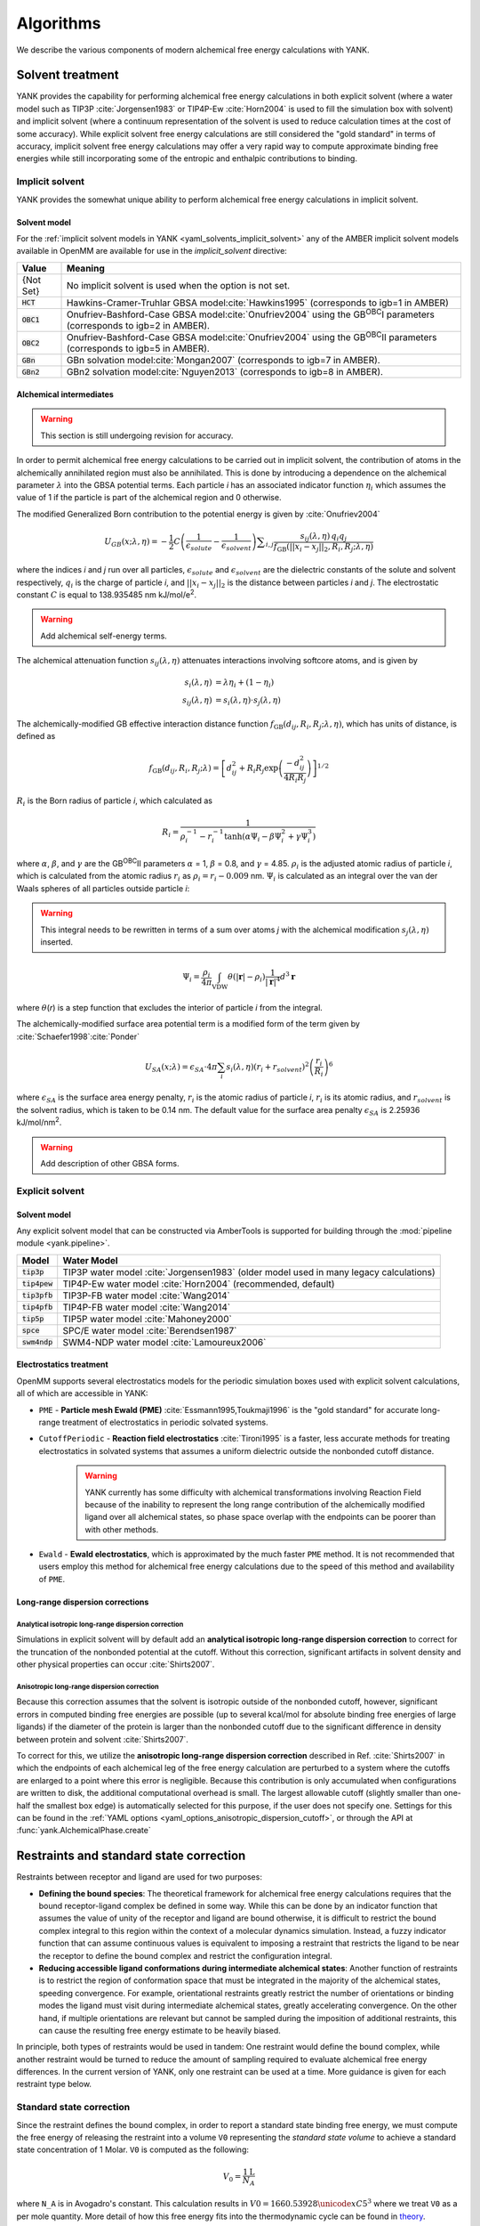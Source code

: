.. _algorithms:

.. py:currentmodule:: yank

**********
Algorithms
**********

We describe the various components of modern alchemical free energy calculations with YANK.

Solvent treatment
=================

YANK provides the capability for performing alchemical free energy calculations in both explicit solvent (where a water
model such as TIP3P :cite:`Jorgensen1983` or TIP4P-Ew :cite:`Horn2004` is used to fill the simulation box with solvent)
and implicit solvent (where a continuum representation of the solvent is used to reduce calculation times at the cost of
some accuracy).
While explicit solvent free energy calculations are still considered the "gold standard" in terms of accuracy, implicit
solvent free energy calculations may offer a very rapid way to compute approximate binding free energies while still
incorporating some of the entropic and enthalpic contributions to binding.

Implicit solvent
----------------

YANK provides the somewhat unique ability to perform alchemical free energy calculations in implicit solvent.

Solvent model
^^^^^^^^^^^^^

For the :ref:`implicit solvent models in YANK <yaml_solvents_implicit_solvent>` any of the AMBER implicit solvent models
available in OpenMM are available for use in the `implicit_solvent` directive:

.. tabularcolumns:: |l|L|

=============  ==================================================================================================================================
Value          Meaning
=============  ==================================================================================================================================
{Not Set}      No implicit solvent is used when the option is not set.
:code:`HCT`    Hawkins-Cramer-Truhlar GBSA model\ :cite:`Hawkins1995` (corresponds to igb=1 in AMBER)
:code:`OBC1`   Onufriev-Bashford-Case GBSA model\ :cite:`Onufriev2004` using the GB\ :sup:`OBC`\ I parameters (corresponds to igb=2 in AMBER).
:code:`OBC2`   Onufriev-Bashford-Case GBSA model\ :cite:`Onufriev2004` using the GB\ :sup:`OBC`\ II parameters (corresponds to igb=5 in AMBER).
:code:`GBn`    GBn solvation model\ :cite:`Mongan2007` (corresponds to igb=7 in AMBER).
:code:`GBn2`   GBn2 solvation model\ :cite:`Nguyen2013` (corresponds to igb=8 in AMBER).
=============  ==================================================================================================================================

Alchemical intermediates
^^^^^^^^^^^^^^^^^^^^^^^^

.. warning:: This section is still undergoing revision for accuracy.

In order to permit alchemical free energy calculations to be carried out in implicit solvent, the contribution of atoms
in the alchemically annihilated region must also be annihilated.
This is done by introducing a dependence on the alchemical parameter :math:`\lambda` into the GBSA potential terms.
Each particle *i* has an associated indicator function :math:`\eta_i` which assumes the value of 1 if the particle is
part of the alchemical region and 0 otherwise.

The modified Generalized Born contribution to the potential energy is given by :cite:`Onufriev2004`

.. math::
   U_{GB}(x; \lambda, \eta) = - \frac{1}{2} C \left(\frac{1}{\epsilon_{\mathit{solute}}}-\frac{1}{\epsilon_{\mathit{solvent}}}\right)\sum _{i,j}\frac{ s_{ij}(\lambda,\eta) \, {q}_{i} {q}_{j}}{{f}_{\text{GB}}\left(||x_i - x_j||_2,{R}_{i},{R}_{j};\lambda, \eta\right)}

where the indices *i* and *j* run over all particles, :math:`\epsilon_\mathit{solute}` and :math:`\epsilon_\mathit{solvent}`
are the dielectric constants of the solute and solvent respectively, :math:`q_i` is the charge of particle *i*\ ,
and :math:`||x_i - x_j||_2` is the distance between particles *i* and *j*.
The electrostatic constant :math:`C` is equal to 138.935485 nm kJ/mol/e\ :sup:`2`\ .

.. warning:: Add alchemical self-energy terms.

The alchemical attenuation function :math:`s_{ij}(\lambda, \eta)` attenuates interactions involving softcore atoms, and is given by

.. math::
   s_i(\lambda,\eta) &= \lambda \eta_i + (1-\eta_i) \\
   s_{ij}(\lambda,\eta) &= s_i(\lambda,\eta) \cdot s_j(\lambda,\eta)

The alchemically-modified GB effective interaction distance function :math:`f_\text{GB}(d_{ij}, R_i, R_j; \lambda, \eta)`, which has units of distance, is defined as

.. math::
   {f}_{\text{GB}}\left({d}_{ij},{R}_{i},{R}_{j};\lambda\right)={\left[{d}_{ij}^2+{R}_{i}{R}_{j}\text{exp}\left(\frac{-{d}_{ij}^2}{{4R}_{i}{R}_{j}}\right)\right]}^{1/2}

:math:`R_i` is the Born radius of particle *i*\ , which calculated as

.. math::
   R_i=\frac{1}{\rho_i^{-1}-r_i^{-1}\text{tanh}\left(\alpha \Psi_{i}-{\beta \Psi}_i^2+{\gamma \Psi}_i^3\right)}

where :math:`\alpha`, :math:`\beta`, and :math:`\gamma` are the GB\ :sup:`OBC`\ II parameters :math:`\alpha` = 1, :math:`\beta` = 0.8, and :math:`\gamma` =
4.85.  :math:`\rho_i` is the adjusted atomic radius of particle *i*\ , which
is calculated from the atomic radius :math:`r_i` as :math:`\rho_i = r_i-0.009` nm.
:math:`\Psi_i` is calculated as an integral over the van der Waals
spheres of all particles outside particle *i*\ :

.. warning:: This integral needs to be rewritten in terms of a sum over atoms *j* with the alchemical modification :math:`s_j(\lambda,\eta)` inserted.

.. math::
   \Psi_i=\frac{\rho_i}{4\pi}\int_{\text{VDW}}\theta\left(|\mathbf{r}|-{\rho }_{i}\right)\frac{1}{{|\mathbf{r}|}^{4}}{d}^{3}\mathbf{r}

where :math:`\theta`\ (\ *r*\ ) is a step function that excludes the interior of particle
\ *i* from the integral.

The alchemically-modified surface area potential term is a modified form of the term given by :cite:`Schaefer1998`\ :cite:`Ponder`

.. math::
   U_{SA}(x;\lambda) = \epsilon_{SA} \cdot 4\pi
   \sum_{i} s_i(\lambda,\eta) {\left({r}_{i}+{r}_{\mathit{solvent}}\right)}^{2}{\left(\frac{{r}_{i}}{{R}_{i}}\right)}^{6}

where :math:`\epsilon_{SA}` is the surface area energy penalty, :math:`r_i` is the atomic radius of particle *i*\ ,
:math:`r_i` is its atomic radius, and :math:`r_\mathit{solvent}` is the solvent radius, which is taken to be 0.14 nm.
The default value for the surface area penalty :math:`\epsilon_{SA}` is 2.25936 kJ/mol/nm\ :sup:`2`\ .

.. warning:: Add description of other GBSA forms.

Explicit solvent
----------------

Solvent model
^^^^^^^^^^^^^

Any explicit solvent model that can be constructed via AmberTools is supported for building through the
:mod:`pipeline module <yank.pipeline>`.

.. tabularcolumns:: |l|L|

===================  ============================================
Model                Water Model
===================  ============================================
:code:`tip3p`        TIP3P water model :cite:`Jorgensen1983` (older model used in many legacy calculations)
:code:`tip4pew`      TIP4P-Ew water model :cite:`Horn2004` (recommended, default)
:code:`tip3pfb`      TIP3P-FB water model :cite:`Wang2014`
:code:`tip4pfb`      TIP4P-FB water model :cite:`Wang2014`
:code:`tip5p`        TIP5P water model :cite:`Mahoney2000`
:code:`spce`         SPC/E water model :cite:`Berendsen1987`
:code:`swm4ndp`      SWM4-NDP water model :cite:`Lamoureux2006`
===================  ============================================

.. .. todo:: What should we recommend for reaction field calculations?  Is there a ForceBalance-parameterized version for use with reaction field?

Electrostatics treatment
^^^^^^^^^^^^^^^^^^^^^^^^

OpenMM supports several electrostatics models for the periodic simulation boxes used with explicit solvent calculations, all of which are accessible in YANK:

* ``PME`` - **Particle mesh Ewald (PME)** :cite:`Essmann1995,Toukmaji1996` is the "gold standard" for accurate long-range treatment of electrostatics in periodic solvated systems.

* ``CutoffPeriodic`` - **Reaction field electrostatics** :cite:`Tironi1995` is a faster, less accurate methods for treating electrostatics in solvated systems that assumes a uniform dielectric outside the nonbonded cutoff distance.
    .. warning:: |EwaldWarn|

.. |EwaldWarn| replace::
    YANK currently has some difficulty with alchemical transformations involving Reaction Field because of the inability
    to represent the long range contribution of the alchemically modified ligand over all alchemical states, so phase
    space overlap with the endpoints can be poorer than with other methods.

* ``Ewald`` - **Ewald electrostatics**, which is approximated by the much faster ``PME`` method.  It is not recommended that users employ this method for alchemical free energy calculations due to the speed of this method and availability of ``PME``.

Long-range dispersion corrections
^^^^^^^^^^^^^^^^^^^^^^^^^^^^^^^^^

Analytical isotropic long-range dispersion correction
"""""""""""""""""""""""""""""""""""""""""""""""""""""

Simulations in explicit solvent will by default add an **analytical isotropic long-range dispersion correction** to
correct for the truncation of the nonbonded potential at the cutoff.
Without this correction, significant artifacts in solvent density and other physical properties can occur :cite:`Shirts2007`.

.. _ansiotropic_algorithm:

Anisotropic long-range dispersion correction
""""""""""""""""""""""""""""""""""""""""""""

Because this correction assumes that the solvent is isotropic outside of the nonbonded cutoff, however, significant
errors in computed binding free energies are possible (up to several kcal/mol for absolute binding free energies of large
ligands) if the diameter of the protein is larger than the nonbonded cutoff due to the significant difference in density
between protein and solvent :cite:`Shirts2007`.

To correct for this, we utilize the **anisotropic long-range dispersion correction** described in Ref. :cite:`Shirts2007`
in which the endpoints of each alchemical leg of the free energy calculation are perturbed to a system where the cutoffs
are enlarged to a point where this error is negligible.
Because this contribution is only accumulated when configurations are written to disk, the additional computational
overhead is small.
The largest allowable cutoff (slightly smaller than one-half the smallest box edge) is automatically selected for this
purpose, if the user does not specify one. Settings for this can be found in the
:ref:`YAML options <yaml_options_anisotropic_dispersion_cutoff>`, or through the API at
:func:`yank.AlchemicalPhase.create`

Restraints and standard state correction
========================================

Restraints between receptor and ligand are used for two purposes:

* **Defining the bound species**: The theoretical framework for alchemical free energy calculations requires that the bound receptor-ligand complex be defined in some way.
  While this can be done by an indicator function that assumes the value of unity of the receptor and ligand are bound otherwise, it is difficult to restrict the bound complex integral to this region within the context of a molecular dynamics simulation.
  Instead, a fuzzy indicator function that can assume continuous values is equivalent to imposing a restraint that restricts the ligand to be near the receptor to define the bound complex and restrict the configuration integral.

* **Reducing accessible ligand conformations during intermediate alchemical states**: Another function of restraints is to restrict the region of conformation space that must be integrated in the majority of the alchemical states, speeding convergence.
  For example, orientational restraints greatly restrict the number of orientations or binding modes the ligand must visit during intermediate alchemical states, greatly accelerating convergence.
  On the other hand, if multiple orientations are relevant but cannot be sampled during the imposition of additional restraints, this can cause the resulting free energy estimate to be heavily biased.

In principle, both types of restraints would be used in tandem: One restraint would define the bound complex, while another restraint would be turned to reduce the amount of sampling required to evaluate alchemical free energy differences.
In the current version of YANK, only one restraint can be used at a time.
More guidance is given for each restraint type below.

.. _standard_state_algorithm:

Standard state correction
-------------------------

Since the restraint defines the bound complex, in order to report a standard state binding free energy, we must compute
the free energy of releasing the restraint into a volume ``V0`` representing the *standard state volume* to achieve a
standard state concentration of 1 Molar. ``V0`` is computed as the following:

.. math::

   V_0 = \frac{1 \text{L}}{N_A}

where ``N_A`` is in Avogadro's constant. This calculation results in :math:`V0 = 1660.53928 \unicode{xC5}^3` where we treat ``V0``
as a per mole quantity. More detail of how this free energy fits into the thermodynamic cycle can be found in
`theory <theory.html>`_.

.. The \unicode{xC5} creates the angstrom symbol (A with circle above), \AA and \r{A} are mangled by sphinx and don't render


Restraint types
---------------

``YANK`` currently supports several kinds of receptor-ligand restraints.

No restraints (``null``)
^^^^^^^^^^^^^^^^^^^^^^^^

While it is possible to run a simulation without a restraint in explicit solvent---such that the noninteracting ligand must explore the entire simulation box---this is not possible in implicit solvent since the ligand can drift away into infinite space.
Note that this is not recommended for explicit solvent, since there is a significant entropy bottleneck that must be overcome for the ligand to discover the binding site from the search space of the entire box.

Spherically symmetric restraints
^^^^^^^^^^^^^^^^^^^^^^^^^^^^^^^^

Harmonic restraints (``Harmonic``)
""""""""""""""""""""""""""""""""""

A harmonic potential is imposed between the closest atom to the center of the receptor and the closest atom to the center of the ligand, given the initial geometry.
The equilibrium distance is zero, while the spring constant is selected such the potential reaches ``kT`` at one radius of gyration.
This allows the ligand to explore multiple binding sites---including internal sites---without drifting away from the receptor.
For implicit and explicit solvent calculations, harmonic restraints should be imposed at full strength and retained
throughout all alchemical states to define the bound complex.
Since the harmonic restraint is significant at the periphery of the receptor, it can lead to bias in estimates of binding affinities on the surface of receptors.

The standard-state correction is computed via numerical quadrature.

.. note:: |ExplicitNote|

.. |ExplicitNote| replace::
    For **explicit** solvent in the fully coupled (non-alchemical) state, these restraints
    should be off to represent the physically bound system. A series of alchemical intermediates should be added to smoothly
    bring these restraints to full before academically modifying any other interactions. In implicit solvent, the restraint
    should always be fully coupled.

Flat-bottom restraints (``FlatBottom``)
"""""""""""""""""""""""""""""""""""""""

A variant of ``Harmonic`` where the restraint potential is zero in the central region and grows as a half-harmonic potential outside of this region.
A lengthscale ``sigma`` is computed from the median absolute distance from the central receptor atom to all atoms, multiplied by 1.4826.
The transition from flat to harmonic occurs at ``r0 = 2*sigma + 5*angstroms``.
A spring constant of ``K = 0.6 * kilocalories_per_mole / angstroms**2`` is used.
This restraint is described in detail in :cite:`Shirts2013:yank`.
For implicit and explicit solvent calculations, flat-bottom restraints should be imposed at full strength and retained
throughout all alchemical states to define the bound complex.

The standard-state correction is computed via numerical quadrature.

Orientational restraints
^^^^^^^^^^^^^^^^^^^^^^^^

Orientational restraints are used to confine the ligand to a single binding pose.

.. warning:: Because the ligand is highly restrained orientationally, the initial configuration should have the ligand well-placed in the binding site; errors in initial pose cannot be easily recovered from.

Boresch restraints (``Boresch``)
""""""""""""""""""""""""""""""""

A common type of **orientational restraints** between receptor and ligand :cite:`Boresch2003`.
These restrain a distance, two angles, and three torsions in an attempt to keep the ligand in a specific relative binding pose.
Default spring constants used in Table 1 of the original paper :cite:`Boresch2003` are used, and a set of atoms is
automatically chosen (three each in the ligand and receptor) to ensure that the distance (:math:`r_{aA0}`) is within [1,4]
Angstroms and the angles (:math:`\theta_{A0}`, :math:`\theta_{B0}`) are several standard deviations away from 0 and
:math:`\pi`.

Standard use of Boresch restraints is to turn on the restraints over several alchemical states and keep the restraints
active while discharging followed by Lennard-Jones decoupling.
This assumes the ligand is already effectively confined to its bound state even when the restraint is off such that
imposing the restraint measures the free energy of additionally confining the *bound* ligand; if this is not the case,
it could lead to problematic free energy estimates.

The standard state correction is computed by evaluating using a combination of numerical and analytical
one-dimensional integrals from Eq. 12 of :cite:`Boresch2003`.
Note that the analytical standard state correction described in Eq. 32 of :cite:`Boresch2003` is inaccurate
(up to several ``kT``) in certain regimes (near :math:`r_{aA0}` and :math:`\theta_{A0}`, :math:`\theta_{B0}` near
0 or :math:`\pi`) and should be avoided.

.. warning:: Symmetry corrections for symmetric ligands are **not** automatically applied; see Ref :cite:`Boresch2003` and :cite:`Mobley2006:orientational-restraints` for more information on correcting for ligand symmetry.

Adding new restraints
---------------------

``YANK`` also makes it easy to add new types of restraints by subclassing the ``yank.restraints.ReceptorLigandRestraint`` class.
Simply subclassing this class (an abstract base class) and implementing the following methods will allow this restraint type to be specified via its classname.

* ``__init__(self, topology, state, system, positions, receptor_atoms, ligand_atoms):``

* ``get_restraint_force(self):``

* ``get_standard_state_correction(self):``

Alchemical intermediates
========================

Alchemical intermediate states are chosen to provide overlap along a one dimensional thermodynamic path for each phase
of the simulation, ultimately making a :ref:`complete thermodynamic cycle of binding/solvation <yank_cycle>`. At this time,
there is no automated way of selecting alchemical intermediates and it is up to the user to define them at this time,
although automatic selection of alchemical intermediates is planned for a future release.

Alchemical protocol
===================

A number of rules of thumb are followed when choosing what order to carry out alchemical intermediates,
examples of which can be found in the
:doc:`Examples Documentation <examples/index>`.

#. Couple restraints before any other alchemical changes
#. Decouple electrostatics first and separate from all other alchemical changes=
#. Decouple Lennard-Jones interactions last.
#. Always define the "fully coupled" state as the first index, 0 in Python, in the list of alchemical states (the state most closely representing the physically bound/fully solvated conditions)
#. Always define the "fully decoupled/annihilated" state as the last index, -1 in Python, in the list of states.

.. _algorithm_auto_protocol:

Automatic Alchemical Protocol Selection
---------------------------------------

YANK supports :ref:`automatically choosing the alchemical path <yaml_protocols_auto>` instead of setting all the values
by hand. The states are chosen such that the standard deviation of the difference of energies between states is roughly equal within
some tolerance. States spaced equally by this metric should have better phase space overlap than states placed
haphazardly, and should have better mixing in replica exchange.

The algorithm is as follows, given an upper and lower bound for a set of alchemical parameters:

#. A short simulation is run at the upper bound of the parameter set.
#. The potential energies of the simulated state are computed at a proposed state where the alchemical parameters are perturbed.
#. The energies of the simulation are reweighted in the proposed state
#. The standard deviation of the difference in energies between the simulated and proposed state is computed.
#. If the standard deviation is within some tolerance around a target value, the proposed state is chosen and the process repeats with the proposed state as the new, simulated state.
#. If the standard deviation is outside the tolerance, a new state is proposed is repeated without updating the simulated state.
#. The cycle continues until the parameters' lower bounds are reached.

Hamiltonian exchange with Gibbs sampling
========================================

The theory for this section is taken from a single source and summarized here :cite:`Chodera2011`

Hamiltonian Replica Exchange (HREX) is carried out to improve sampling between different alchemical states. In the basic version
of this scheme,
a proposed swap of configurations between two alchemical states, *i* and *j*, made by comparing the energy of each
configuration in each replica and swapping with a basic Metropolis criteria of

.. math::
    P_{\text{accept}}(i, x_i, j, x_j) &= \text{min}\begin{cases}
                               1, \frac{ e^{-\left[u_i(x_j) + u_j(x_i)\right]}}{e^{-\left[u_i(x_i) + u_j(x_j)\right]}}
                               \end{cases} \\
        &= \text{min}\begin{cases}
          1, \exp\left[\Delta u_{ji}(x_i) + \Delta u_{ij}(x_j)\right]
          \end{cases}

where :math:`x` is the configuration of the subscripted states :math:`i` or :math:`j`, and :math:`u` is the reduced
potential energy. We have added the second equality to improve readability.
This scheme is typically carried out on neighboring states only.

YANK's HREX scheme instead samples with Gibbs Sampling by attempting swaps between ALL :math:`K` states simultaneously. However,
instead of trying to directly sample the unnormalized probability distribution across all states and configurations, then
performing an all-state-to-all-state swap, YANK draws from an approximate distribution by attempting :math:`K^5` swaps
between uniformly chosen pairs of states. The acceptance criteria for each swap is the same as above, but you can
show with this state selection scheme and number of swap attempts, that you will effectively draw from the correct
distribution without too much computational overhead :cite:`Chodera2011`.
This speeds up mixing and reduces the total number of samples you need to get uncorrelated samples.

Markov chain Monte Carlo
========================

YANK implements a replica exchange scheme with Gibbs sampling :cite:`Chodera2011` to sample multiple thermodynamic
states in a manner that improves mixing of the overall Markov chain. In between replica exchange attempts, YANK uses
compositions of Markov chain Monte Carlo (MCMC) moves from the
`openmmtools.mcmc module <http://openmmtools.readthedocs.io/en/latest/mcmc.html>`_
to sample from the equilibrium distribution at each thermodynamic states. Each MCMC move is
treated as a single, independent, MCMC move carried out in sequence so that samples are drawn from the equilibrium
distribution at each step. Should one move be rejected, the other moves will still be carried out.

Generalized Hybrid Monte Carlo
------------------------------

Generalized hybrid Monte Carlo (GHMC) moves are MC moves where the proposed move is generated by some molecular dynamics
algorithm, and then weighted by generalized ensemble being sampled. In YANK, we generate samples with a psuedo-GHMC
move through Langevin dynamics, but do not actually make an MC evaluation. Velocities are drawn from the Maxwell-Boltzmann
distribution at the start of the move, then MD is propagated through the stochastic Langevin dynamics integration.
We assume the discretization error is negligible, but the generation of the correct distribution is only
truly exact in the limit of infinitely small timestep.

See the `OpenMMTools documentation on Langevin Dynamics Moves <http://openmmtools.readthedocs.io/en/latest/api/generated/openmmtools.mcmc.LangevinDynamicsMove.html#openmmtools.mcmc.LangevinDynamicsMove>`_
for more information.


Metropolis Monte Carlo displacement and rotation moves
------------------------------------------------------

Ligands often are trapped by kinetic barriers and steric clashes, limiting their configurational space. Hamiltonian
replica exchange allows the ligand to escape these traps by swapping to a new the thermodynamic state, but the swap
may occur with a state where the ligand is nowhere near the same volume of space.

YANK enhances sampling by proposing MC displacement and rotation moves on the ligand without leaving the same state.
These MC moves are separate actions, and evaluated as independent moves.

The MC Rotation move is proposed by rotating
all particles in the ligand by a uniform normalized quaternion 4-vector :cite:`Shoemake1992`. See the
`OpenMMTools MCRotation docs <http://openmmtools.readthedocs.io/en/latest/api/generated/openmmtools.mcmc.MCRotationMove.html#openmmtools.mcmc.MCRotationMove>`_
for more information.

The MC Displacement proposes a move where the ligand atoms are translated in each Cartesian dimension by uniformly
drawn random number on :math:`[0,1]` domain, then scaled by a small perturbation distance, :math:`\sigma`. The final
proposed position is then evaluated as the MC move. The ligand in this case is translated as a singular unit, so each
particle is translated by the same distance in each direction.

Automated equilibration detection
=================================

In principle, we don't need to discard initial "unequilibrated" data; the estimate over a very long trajectory will
converge to the correct free energy estimate no matter what, we simply need to run long enough. Some MCMC practitioners,
like Geyer, feel strongly enough about this to `throw up a webpage <http://users.stat.umn.edu/~geyer/mcmc/burn.html>`_
in defense of this position.

In practice, if the initial conditions are very atypical of equilibrium (which is often the case in molecular
simulation, especially after energy minimization), it helps a great deal to discard an initial part of the simulation to
equilibration. But how much? How do we decide? YANK chooses an automatic equilibrium detection scheme based on the
following articles: :cite:`Shirts2008` :cite:`Chodera2011` :cite:`Chodera2016`

.. _repex_timeseries:

Determining a timeseries to analyze in a replica-exchange simulation
--------------------------------------------------------------------

For a standard molecular dynamics simulation producing a trajectory :math:`x_t`, it's reasonably straightforward to
decide approximately how much to discard if human intervention is allowed. Simply look at some property
:math:`A_t = A(x_t)` over the course of the simulation. This property should ideally be one that we know has some slow
behavior that may affect the quantities we are interested in computing and find the point where :math:`A_t` seems to
have "settled in" to typical equilibrium behavior. :math:`A(x)` is a good choice if we're
interested in the expectation :math:`\left\langle A \right\rangle`.

If we're interested in a free energy, which is computed from the potential energy differences,
let's suppose the potential energy :math:`U(x)` may be a good quantity to examine.

In replica-exchange simulation, there are K replicas that execute nonphysical walks on many potential energy
functions :math:`U_k(x)`. The multiple states call into question what observable should be examined.
Let's work by analogy. In a single simulation, we would plot some quantity related to the potential energy :math:`U(x)`,
or its reduced version :math:`u(x) = \beta U(x)`. This is actually the negative logarithm of the probability
density :math:`\pi(x)` sampled, up to an additive constant:

.. math::

    u(x) = -\ln \pi(x) + c

For a replica-exchange simulation, the sampler state is given by the pair :math:`(X,S)`, where
:math:`X = \{x_1, x_2, \ldots, x_K \}` are the replica configurations and :math:`S = \{s_1, s_2, \ldots, s_K\}` is the
vector of state index permutations associated with the replicas. The total probability sampled is

.. math::

    \Pi(X,S) &= \prod_{k=1}^K \pi_{s_k}(x_k) \\
             &= (Z_1 \cdots Z_K) \exp\left[-\sum_{k=1}^K u_{s_k}(x_k)\right] \\
             &= Q^{-1} e^{-u_*(X)}

where the pseudoenergy :math:`u_*(X)` for the replica-exchange simulation is defined as

.. math::

    u_*(X) \equiv \sum_{k=1}^K u_{s_k}(x_k)

That is, :math:`u_*(X)` is the sum of the reduced potential energies of each replica configuration at the current
thermodynamic state it is visiting.

.. _autocorrelate_algorithm:

Identifying equilibration and production regions in a replica-exchange simulations
--------------------------------------------------====----------------------------

YANK automatically determines an optimal partitioning between the initial equilibration phase of the simulation
(which is discarded) and the production phase of the simulation (which is analyzed to estimate free energies).

We first define a some terminology. We start with
finite count of samples :math:`t \in [1,T]` where `t` is the individual sample index and `T` is the total number of
samples. For a given observable :math:`A` drawn from a configuration :math:`x`, indexed by :math:`t`,
let :math:`a_t \equiv A(x_t)`.


In an infinite set of samples from the simulations, we expect the bias from the initial transiant, not fully-equilibrated,
samples to be negligible. However, in a finite simulation, this is not necessarily the case. We construct an
estimator for the expectation of the observable

.. math::

    \hat{A}_{[1,T]} = \frac{1}{T} \sum_{t-1}^T a_t

where we also assume that there is some correlation time between each observable :math:`\tau`. We can also define a
metric of statistical efficiency by :math:`g \equiv 1 + 2\tau`. If we compute the
correlation time with the non-equilibrated data, then the correlation times will be much longer than they should be,
resulting in many more samples being discarded due to correlation. As such, we assume that we can reduce
the bias in the series of observables by discarding some initial set of samples, :math:`t_0 \geq t` such that the
expectation then becomes

.. math::

    \hat{A}_{[t_0,T]} = \frac{1}{T - t_0 + 1} \sum_{t=t_0}^T a_t

Because we can conclude the bias will only increase the correlation time, lowering the total number of samples used
in analysis, we define the metric of both equilibration and correlation as the :math:`t_0` which maximizes the total
number of effective samples leftover after discarding from equilibration and correlation. This metric is computed by

.. math::

    N_{\text{eff}}(t_0) \equiv (T − t_0 + 1)/g_{t_0}

where :math:`g_{t_0}` is the statistical efficiency of the timeseries with all samples before :math:`t_0` discarded
as the equilibration. We then look at each index of :math:`t` proposing it as :math:`t_0` until we find the one which
maximizes :math:`N_{\text{eff}}`. :math:`\tau` is computed from the following equations :cite:`Chodera2016`:

.. math::

    \tau &\equiv \sum_{t=t'}^{T-1} \left(1-\frac{1}{T}\right)C_t \\
     C_t &\equiv \frac{\left\langle a_n a_{n+t} \right\rangle - \left\langle a_n \right\rangle^2}
                      {\left\langle a_{n}^{2} \right\rangle - \left\langle a_n \right\rangle^2}

where :math:`t'` is the proposed :math:`t_0`, :math:`a_n` is the observable series on indices :math:`[t',T]`, and
:math:`a_{n+t}` is the observable series on indices :math:`[t'+t,T]`. At the maximized :math:`N_{\text{eff}}`, all
samples before :math:`t_0` are considered "unequilibrated" and discarded, and decorrelated samples are drawn on an
interval of :math:`g_{t_0}` from the remaining series.

This is all implemented in the ``pymbar`` module: `timeseries <https://github.com/choderalab/pymbar/blob/master/pymbar/timeseries.py>`_

.. _mbar_algorithm:

Analysis with MBAR
==================

Free energies and other observables are computed with the Multistate Bennet Acceptance Ratio (MBAR) implemented in
the ``pymbar`` package :cite:`Shirts2008`. MBAR requires the energy of each sampled configuration evaluated at every
state we wish to compute the free energy at, and then the number of samples drawn from each state. From there, the
free energy of each state is estimates through the self-consistent equation of

.. math::

    \hat{f}_i = -\ln \sum_{j=1}^K \sum_{n=1}^{N_j}
                \frac{\exp \left[ -u_i (x_{j,n})\right]}
                {\sum_{k=1}^K N_k \exp \left[\hat{f}_k -u_k(x_{j,n}) \right]}

where :math:`f` is the dimensionless free energy estimate of state i (in units of kT), :math:`K` is the number of
sampled states, :math:`u` is the dimensionless potential energy, :math:`N` is the number of samples from a given state,
and :math:`x` is the sampled configuration. Because this requires a self-consistent, it is an underspecified problem as
presented. However, we really only care about differences in free energies between states, so one state is chosen as
the reference, so :math:`f_0 = 0`. This equation is also not conditioned on state :math:`i` being part of the sampled
states :math:`K`, allowing estimation of the free energy at any thermodynamic state such as the unsampled states with
expanded cutoffs that YANK supports.

Automated convergence detection
===============================

YANK has the ability to run a simulation until the free energy difference in a phase reaches a user-specified target
uncertainty.
If this option is set, either through the :ref:`yaml options <yaml_options_online_analysis_parameters>` or
:meth:`the ReplicaExchange API <yank.repex.ReplicaExchange>`, then each phase will be simulated until either the
error free energy difference reaches the target, or the maximum number of iterations has been reached.

Free energy error alone is a helpful, but not necessarily sufficient metric of convergence, and
`other measures <http://nbviewer.ipython.org/github/choderalab/simulation-health-reports/blob/master/examples/yank/YANK%20analysis%20example.ipynb>`_
will be implemented in future releases to help better gauge simulation convergence.

.. _sim_hp_report:

Simulation health report
========================

YANK's analysis module can also create Jupyter Notebooks which help provide visual information to determine the
quality of the simulation. An example notebook can be
`found here <https://github.com/choderalab/yank/blob/master/Yank/reports/YANK_Health_Report_Example.ipynb>`_.
This notebook takes the analysis ideas from the previous section and puts them into chart format. All of the information
shown in this report is also part of the main analysis suite run from command line, but can often get lost as pure text
output.

The first block of the notebook plots the timeseries, autocorrelation time, and effective number of samples detailed in
the previous sections for each phase. The first block also breaks down how many samples are lost to equilibration and
decorrelation, and how many samples are left over for analysis.

The second block computes the mixing statistics between each replica. This is done empirically based on number of times
a replica transitions from alchemical state :math:`i` to state :math:`j` in a single iteration. Because the overall chain
must obey detailed balance, we count each transition as contributing 0.5 counts toward the :math:`i \rightarrow j`
direction and 0.5 in the reverse. This has the advantage of ensuring that the eigenvalues of the resulting transition
matrix among alchemical states are purely real.

The second block also computes the Perron (subdominant/second) eigenvalue as a measure of how well mixed all the
replicas are. If the subdominant eigenvalue would have been unity, then the chain would be decomposable, meaning that it
completely separated into two separate sets of alchemical states that did not mix.
This would have been an indication of poor phase space overlap between some alchemical states.
If the configuration :math:`x` sampling is infinitely fast so that :math:`x` can be considered to be at equilibrium
given the instantaneous permutation :math:`S` of alchemical state assignments,
the subdominant eigenvalue :math:`\lambda_2 \in [0,1]` gives an estimate of the mixing time of the overall
:math:`(X,S)` chain:

.. math::

    \tau_{\lambda} = \frac{1}{1-\lambda_2}

:math:`\tau_{\lambda}` is then the estimate for how many iterations must elapse before the collection of replicas
fully mix once. The closer this value is to unity (1), the better.


Autotuning the alchemical protocol
==================================

This is an experimental feature YANK has recently implemented to automatically choose your alchemical states based on
a quick estimate of the free energy. It is still going through improvements and will receive further documentation as
its options are finalized and debugged. This feature's development can be followed
`on YANK's GitHub page <https://github.com/choderalab/yank>`_.
